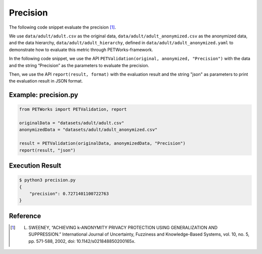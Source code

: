 +++++++++++++++++++++++++++++++++++++++
Precision
+++++++++++++++++++++++++++++++++++++++

The following code snippet evaluate the precision [1]_.

We use ``data/adult/adult.csv`` as the original data, ``data/adult/adult_anonymized.csv`` as the anonymized data, and the data hierarchy, ``data/adult/adult_hierarchy``, defined in ``data/adult/adult_anonymized.yaml`` to demonstrate how to evaluate this metric through PETWorks-framework.

In the following code snippet, we use the API ``PETValidation(original, anonymized, "Precision")`` with the data and the string “Precision” as the parameters to evaluate the precision.

Then, we use the API ``report(result, format)`` with the evaluation result and the string "json" as parameters to print the evaluation result in JSON format.

Example: precision.py
------------------------

.. code-block:: python

    from PETWorks import PETValidation, report

    originalData = "datasets/adult/adult.csv"
    anonymizedData = "datasets/adult/adult_anonymized.csv"

    result = PETValidation(originalData, anonymizedData, "Precision")
    report(result, "json")

Execution Result
------------------

.. code-block:: bash

    $ python3 precision.py
    {
        "precision": 0.7271401100722763
    }

Reference
-----------

.. [1] L. SWEENEY, “ACHIEVING k-ANONYMITY PRIVACY PROTECTION USING GENERALIZATION AND SUPPRESSION.” International Journal of Uncertainty, Fuzziness and Knowledge-Based Systems, vol. 10, no. 5, pp. 571-588, 2002, doi: 10.1142/s021848850200165x.
